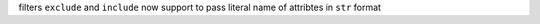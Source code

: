 filters ``exclude`` and ``include`` now support to pass literal name of attribtes in ``str`` format
